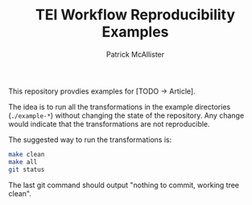 #+TITLE: TEI Workflow Reproducibility Examples
#+AUTHOR: Patrick McAllister

This repository provdies examples for [TODO -> Article].


The idea is to run all the transformations in the example directories
(~./example-*~) without changing the state of the repository.  Any
change would indicate that the transformations are not reproducible.

The suggested way to run the transformations is:

#+begin_src bash
  make clean
  make all
  git status
#+end_src

The last git command should output "nothing to commit, working tree clean".
